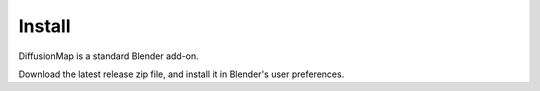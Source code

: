 Install
=======

DiffusionMap is a standard Blender add-on.

Download the latest release zip file, and install it in Blender's user
preferences.
